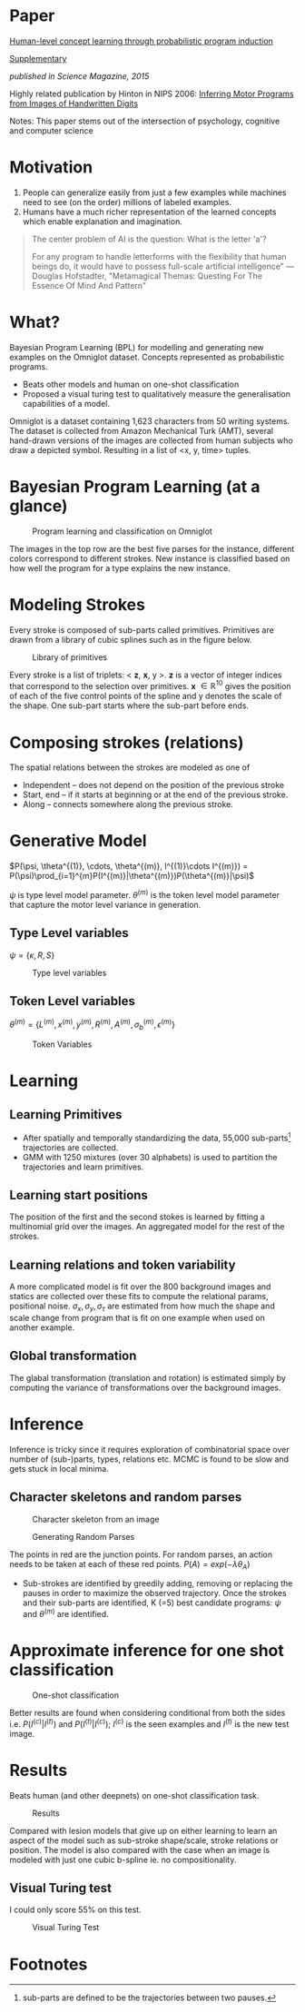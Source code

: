 #+AUTHOR: Vihari Piratla
#+DATE: 11-02-1993

* Paper
[[http://web.mit.edu/cocosci/Papers/Science-2015-Lake-1332-8.pdf][Human-level concept learning through probabilistic program induction]]

[[https://cims.nyu.edu/~brenden/LakeEtAl2015Science_supp.pdf][Supplementary]]

/published in Science Magazine, 2015/

Highly related publication by Hinton in NIPS 2006: [[http://www.cs.toronto.edu/~hinton/absps/vnips.pdf][Inferring Motor Programs from Images of Handwritten Digits]]

Notes: This paper stems out of the intersection of psychology, cognitive and computer science

* Motivation
1. People can generalize easily from just a few examples while machines need to see (on the order) millions of labeled examples.
2. Humans have a much richer representation of the learned concepts which enable explanation and imagination.

#+BEGIN_QUOTE
The center problem of AI is the question: What is the letter 'a'?

For any program to handle letterforms with the flexibility that human beings do, it would have to possess full-scale artificial intelligence”
--- Douglas Hofstadter, "Metamagical Themas: Questing For The Essence Of Mind And Pattern"
#+END_QUOTE


* What?
Bayesian Program Learning (BPL) for modelling and generating new examples on the Omniglot dataset.
Concepts represented as probabilistic programs.
- Beats other models and human on one-shot classification
- Proposed a visual turing test to qualitatively measure the generalisation capabilities of a model.

Omniglot is a dataset containing 1,623 characters from 50 writing systems.
The dataset is collected from Amazon Mechanical Turk (AMT), several hand-drawn versions of the images are collected from human subjects who draw a depicted symbol.
Resulting in a list of <x, y, time> tuples.

* Bayesian Program Learning (at a glance)

#+CAPTION: Program learning and classification on Omniglot
[[./md_slides/_images/bpl_omniglot.png]]

The images in the top row are the best five parses for the instance, different colors correspond to different strokes.
New instance is classified based on how well the program for a type explains the new instance. 

* Modeling Strokes
Every stroke is composed of sub-parts called primitives. 
Primitives are drawn from a library of cubic splines such as in the figure below. 
#+CAPTION: Library of primitives
[[./md_slides/_images/bpl_plib.png]]

Every stroke is a list of triplets: < *z*, *x*, y >.
*z* is a vector of integer indices that correspond to the selection over primitives.
*x* $\in \mathbb{R}^{10}$ gives the position of each of the five control points of the spline and y denotes the scale of the shape. 
One sub-part starts where the sub-part before ends.

* Composing strokes (relations)
  The spatial relations between the strokes are modeled as one of 
- Independent -- does not depend on the position of the previous stroke
- Start, end -- if it starts at beginning or at the end of the previous stroke.
- Along -- connects somewhere along the previous stroke. 
  
* Generative Model
  
  $P(\psi, \theta^{(1)}, \cdots, \theta^{(m)}, I^{(1)}\cdots I^{(m)}) = P(\psi)\prod_{i=1}^{m}P(I^{(m)}|\theta^{(m)})P(\theta^{(m)}|\psi)$
  
  $\psi$ is type level model parameter.  
  $\theta^{(m)}$ is the token level model parameter that capture the motor level variance in generation.

** Type Level variables
   $\psi=\{\kappa, R, S\}$
   #+CAPTION: Type level variables
   [[./md_slides/_images/bpl_typevars.png]]

**  Token Level variables
    $\theta^{(m)} = \{L^{(m)}, x^{(m)}, y^{(m)}, R^{(m)}, A^{(m)}, {\sigma_b}^{(m)}, \epsilon^{(m)}\}$
    #+CAPTION: Token Variables
    [[./md_slides/_images/bpl_tokenvars.png]]

* Learning
** Learning Primitives
- After spatially and temporally standardizing the data, 55,000 sub-parts[fn:1] trajectories are collected.
- GMM with 1250 mixtures (over 30 alphabets) is used to partition the trajectories and learn primitives.
** Learning start positions
   The position of the first and the second stokes is learned by fitting a multinomial grid over the images.
   An aggregated model for the rest of the strokes. 
** Learning relations and token variability 
   A more complicated model is fit over the 800 background images and statics are collected over these fits to compute the relational params, positional noise. 
   $\sigma_x, \sigma_y, \sigma_\tau$ are estimated from how much the shape and scale change from program that is fit on one example when used on another example.
** Global transformation
   The glabal transformation (translation and rotation) is estimated simply by computing the variance of transformations over the background images.

* Inference
  Inference is tricky since it requires exploration of combinatorial space over number of (sub-)parts, types, relations etc. 
  MCMC is found to be slow and gets stuck in local minima.
  
** Character skeletons and random parses
   #+CAPTION: Character skeleton from an image
   [[./md_slides/_images/bpl_skeleton.png]]

   #+CAPTION: Generating Random Parses
   [[./md_slides/_images/bpl_parses.png]]
  
   The points in red are the junction points.
   For random parses, an action needs to be taken at each of these red points.
   $P(A) = exp(-\lambda\theta_A)$

   - Sub-strokes are identified by greedily adding, removing or replacing the pauses in order to maximize the observed trajectory.
     Once the strokes and their sub-parts are identified, K (=5) best candidate programs: $\psi$ and $\theta^{(m)}$ are identified.

* Approximate inference for one shot classification
  #+CAPTION: One-shot classification
  [[./md_slides/_images/bpl_approx_infer.png]]
  
  Better results are found when considering conditional from both the sides i.e. $P(I^{(c)}|I^{(t)})$ and $P(I^{(t)}|I^{(c)})$;
  $I^{(c)}$ is the seen examples and $I^{(t)}$ is the new test image.

* Results
  Beats human (and other deepnets) on one-shot classification task.
  #+CAPTION: Results
  [[./md_slides/_images/bpl_results.png]]

  Compared with lesion models that give up on either learning to learn an aspect of the model such as sub-stroke shape/scale, stroke relations or position.
  The model is also compared with the case when an image is modeled with just one cubic b-spline ie. no compositionality.
** Visual Turing test
   I could only score 55% on this test.
   #+CAPTION: Visual Turing Test
   [[./md_slides/_images/vturing.png]]

* Footnotes

[fn:1] sub-parts are defined to be the trajectories between two pauses. 

